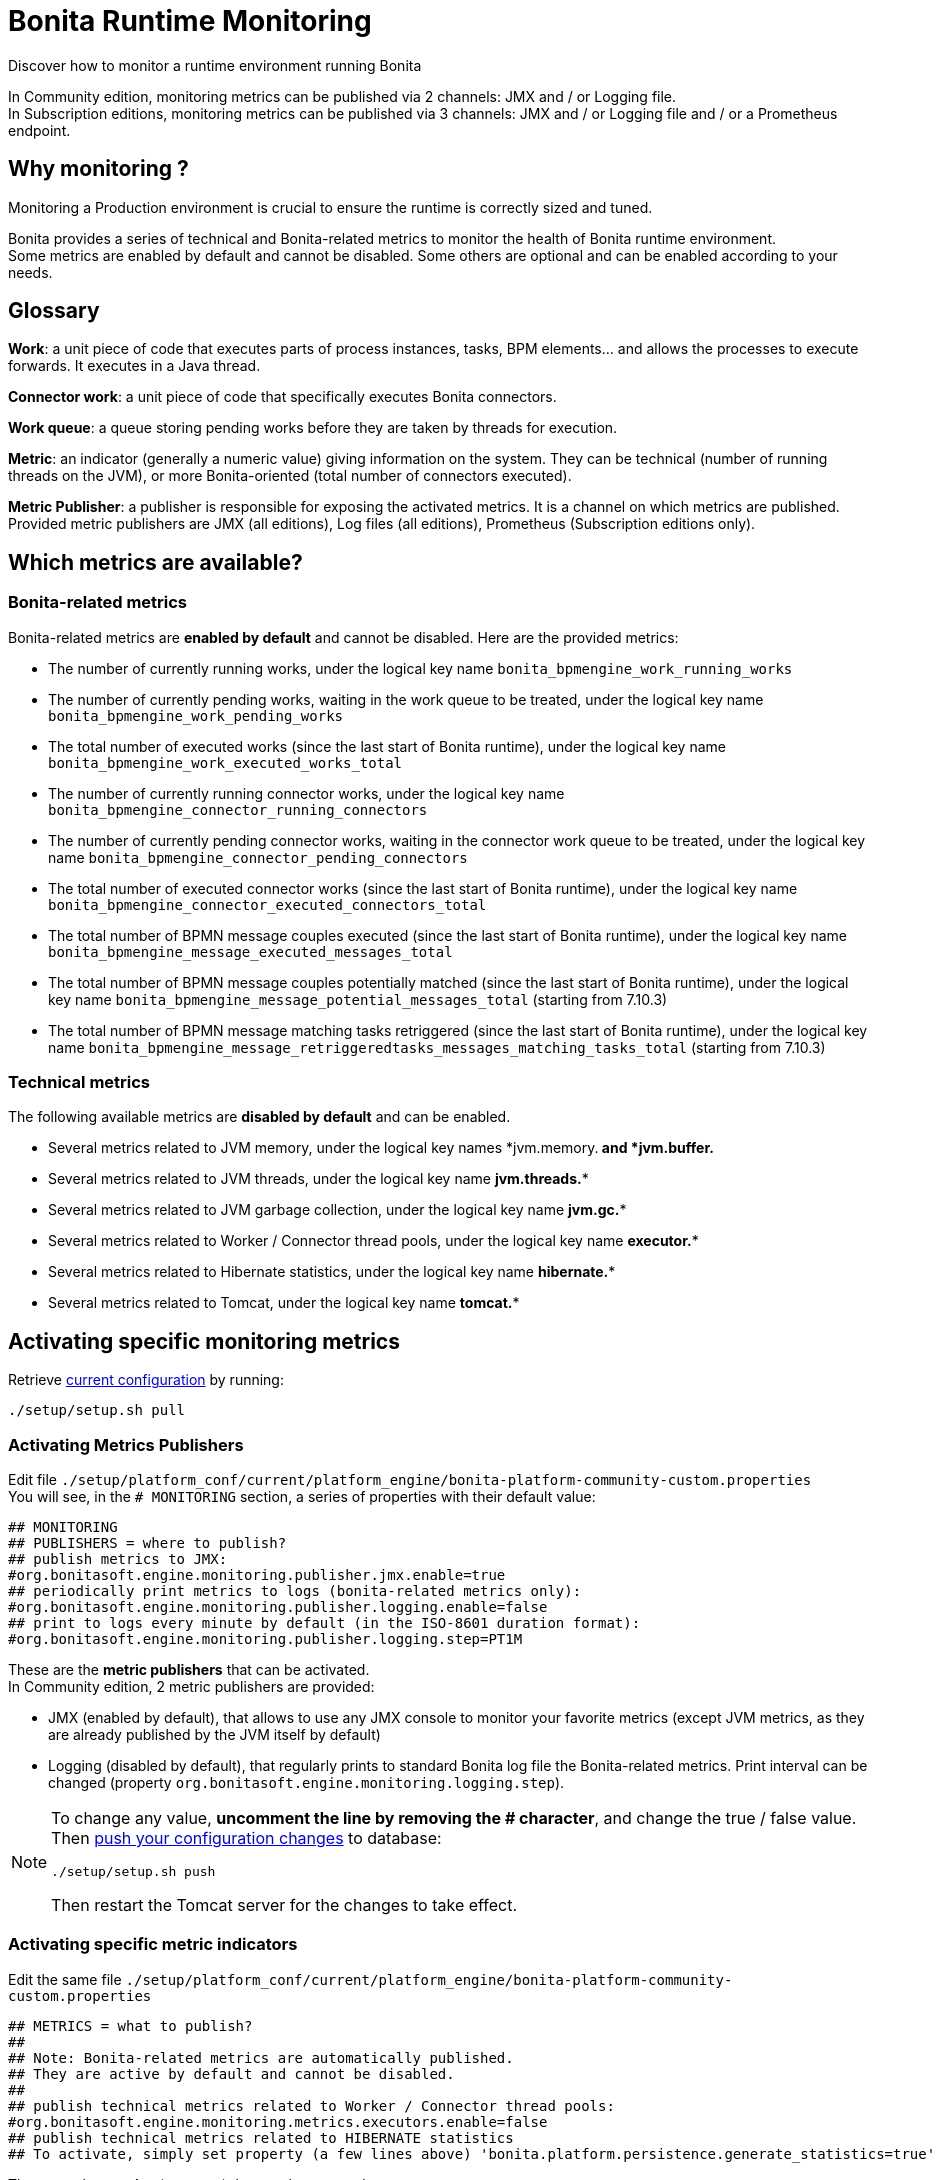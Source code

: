 = Bonita Runtime Monitoring
:description: Discover how to monitor a runtime environment running Bonita

Discover how to monitor a runtime environment running Bonita

In Community edition, monitoring metrics can be published via 2 channels: JMX and / or Logging file. +
In Subscription editions, monitoring metrics can be published via 3 channels: JMX and / or Logging file and / or
a Prometheus endpoint.

== Why monitoring ?

Monitoring a Production environment is crucial to ensure the runtime is correctly sized and tuned.

Bonita provides a series of technical and Bonita-related metrics to monitor the health of Bonita runtime environment. +
Some metrics are enabled by default and cannot be disabled. Some others are optional and can be enabled according to
your needs.

== Glossary

*Work*: a unit piece of code that executes parts of process instances, tasks, BPM elements... and allows the processes to execute forwards.
It executes in a Java thread.

*Connector work*: a unit piece of code that specifically executes Bonita connectors.

*Work queue*: a queue storing pending works before they are taken by threads for execution.

*Metric*: an indicator (generally a numeric value) giving information on the system. They can be technical (number
of running threads on the JVM), or more Bonita-oriented (total number of connectors executed).

*Metric Publisher*: a publisher is responsible for exposing the activated metrics. It is a channel on which metrics are published.
Provided metric publishers are JMX (all editions), Log files (all editions), Prometheus (Subscription editions only).

== Which metrics are available?

=== Bonita-related metrics

Bonita-related metrics are *enabled by default* and cannot be disabled. Here are the provided metrics:

* The number of currently running works, under the logical key name `bonita_bpmengine_work_running_works`
* The number of currently pending works, waiting in the work queue to be treated, under the logical key name `bonita_bpmengine_work_pending_works`
* The total number of executed works (since the last start of Bonita runtime), under the logical key name `bonita_bpmengine_work_executed_works_total`
* The number of currently running connector works, under the logical key name `bonita_bpmengine_connector_running_connectors`
* The number of currently pending connector works, waiting in the connector work queue to be treated,
under the logical key name `bonita_bpmengine_connector_pending_connectors`
* The total number of executed connector works (since the last start of Bonita runtime), under the logical key name `bonita_bpmengine_connector_executed_connectors_total`
* The total number of BPMN message couples executed (since the last start of Bonita runtime), under the logical key name `bonita_bpmengine_message_executed_messages_total`
* The total number of BPMN message couples potentially matched (since the last start of Bonita runtime), under the logical key name `bonita_bpmengine_message_potential_messages_total` (starting from 7.10.3)
* The total number of BPMN message matching tasks retriggered (since the last start of Bonita runtime), under the logical key name `bonita_bpmengine_message_retriggeredtasks_messages_matching_tasks_total` (starting from 7.10.3)

=== Technical metrics

The following available metrics are *disabled by default* and can be enabled.

* Several metrics related to JVM memory, under the logical key names *jvm.memory.** and *jvm.buffer.**
* Several metrics related to JVM threads, under the logical key name *jvm.threads.**
* Several metrics related to JVM garbage collection, under the logical key name *jvm.gc.**
* Several metrics related to Worker / Connector thread pools, under the logical key name *executor.**
* Several metrics related to Hibernate statistics, under the logical key name *hibernate.**
* Several metrics related to Tomcat, under the logical key name *tomcat.**

== Activating specific monitoring metrics

Retrieve xref:BonitaBPM_platform_setup.adoc#update_platform_conf[current configuration] by running:

[source,bash]
----
./setup/setup.sh pull
----

=== Activating Metrics Publishers

Edit file `./setup/platform_conf/current/platform_engine/bonita-platform-community-custom.properties` +
You will see, in the `# MONITORING` section, a series of properties with their default value:

 ## MONITORING
 ## PUBLISHERS = where to publish?
 ## publish metrics to JMX:
 #org.bonitasoft.engine.monitoring.publisher.jmx.enable=true
 ## periodically print metrics to logs (bonita-related metrics only):
 #org.bonitasoft.engine.monitoring.publisher.logging.enable=false
 ## print to logs every minute by default (in the ISO-8601 duration format):
 #org.bonitasoft.engine.monitoring.publisher.logging.step=PT1M

These are the *metric publishers* that can be activated. +
In Community edition, 2 metric publishers are provided:

* JMX (enabled by default), that allows to use any JMX console to monitor your favorite metrics (except JVM metrics,
as they are already published by the JVM itself by default)
* Logging (disabled by default), that regularly prints to standard Bonita log file the Bonita-related metrics. Print interval can
be changed (property `org.bonitasoft.engine.monitoring.logging.step`).

[NOTE]
====

To change any value, *uncomment the line by removing the # character*, and change the true / false value. +
Then xref:BonitaBPM_platform_setup.adoc#update_platform_conf[push your configuration changes] to database:

[source,bash]
----
./setup/setup.sh push
----

Then restart the Tomcat server for the changes to take effect.
====

=== Activating specific metric indicators

Edit the same file `./setup/platform_conf/current/platform_engine/bonita-platform-community-custom.properties`

 ## METRICS = what to publish?
 ##
 ## Note: Bonita-related metrics are automatically published.
 ## They are active by default and cannot be disabled.
 ##
 ## publish technical metrics related to Worker / Connector thread pools:
 #org.bonitasoft.engine.monitoring.metrics.executors.enable=false
 ## publish technical metrics related to HIBERNATE statistics
 ## To activate, simply set property (a few lines above) 'bonita.platform.persistence.generate_statistics=true'

These are the *metrics* (counters) that can be exposed. +
All configurable metrics are disabled by default and can be enabled separately. +
They provide information about:

* Worker / Connector thread pools
* Hibernate statistics

Each of these metrics provides many different counters to finely understand what is going on.

[NOTE]
====

To change any value, *uncomment the line by removing the # character*, and change the true / false value. +
Then xref:BonitaBPM_platform_setup.adoc#update_platform_conf[push your configuration changes] to database:

[source,bash]
----
./setup/setup.sh push
----

Then restart the Tomcat server for the changes to take effect.

====

== Subscription-only monitoring

=== Additional metrics

Thanks to additional publisher, additional metrics can be published

These metrics provide information about:

* the running JVM memory
* JVM threads
* Garbage collection usage
* Tomcat counters on sessions, threads, requests, connections...

They can be activated by editing file `./setup/platform_conf/current/platform_engine/bonita-platform-sp-custom.properties`

 ## METRICS = what to publish?
 ##
 ## publish metrics related to JVM memory:
 #org.bonitasoft.engine.monitoring.metrics.jvm.memory.enable=false
 ## publish metrics related to JVM Threads:
 #org.bonitasoft.engine.monitoring.metrics.jvm.threads.enable=false
 ## publish metrics related to JVM garbage collection:
 #org.bonitasoft.engine.monitoring.metrics.jvm.gc.enable=false
 ## publish technical metrics related to Tomcat (if in a Tomcat context):
 #org.bonitasoft.engine.monitoring.metrics.tomcat.enable=false

=== Prometheus publisher

[NOTE]
====

For Enterprise, Performance, Efficiency, and Teamwork editions only.
====

Prometheus

In addition to these metric publishers, Bonita Subscription editions can also publish to a REST endpoint in the
https://prometheus.io/docs/instrumenting/exposition_formats/#text-format-example[Prometheus format], that can
easily be consumed by Prometheus and then displayed by graphical tools like Grafana, etc.

To activate Prometheus endpoint in Bonita, simply edit file `./setup/platform_conf/current/platform_engine/bonita-platform-sp-custom.properties`
and change:

 # publish metrics to Prometheus
 # com.bonitasoft.engine.plugin.monitoring.publisher.prometheus.enable=false

to

 # publish metrics to Prometheus
 com.bonitasoft.engine.plugin.monitoring.publisher.prometheus.enable=true

Then xref:BonitaBPM_platform_setup.adoc#update_platform_conf[push your configuration changes] to database:

[source,bash]
----
./setup/setup.sh push
----

Then restart the Tomcat server for the changes to take effect.

This exposes all activated metrics (see activating-specific-metric-indicators, above) at endpoint:

 http://<SERVER_URL>/bonita/metrics

Use this URL to configure your installed Prometheus configuration in order to record and display the metrics.

Sample extract of exposed Prometheus data:

 # HELP jvm_buffer_memory_used_bytes An estimate of the memory that the Java virtual machine is using for this buffer pool
 # TYPE jvm_buffer_memory_used_bytes gauge
 jvm_buffer_memory_used_bytes{id="direct",} 565248.0
 jvm_buffer_memory_used_bytes{id="mapped",} 0.0
 # HELP bonita_bpmengine_connector_pending
 # TYPE bonita_bpmengine_connector_pending gauge
 bonita_bpmengine_connector_pending{tenant="1",} 0.0
 # HELP bonita_bpmengine_connector_executed_total
 # TYPE bonita_bpmengine_connector_executed_total counter
 bonita_bpmengine_connector_executed_total{tenant="1",} 0.0
 # HELP bonita_bpmengine_work_running
 # TYPE bonita_bpmengine_work_running gauge
 bonita_bpmengine_work_running{tenant="1",} 0.0
 # HELP jvm_gc_max_data_size_bytes Max size of old generation memory pool
 # TYPE jvm_gc_max_data_size_bytes gauge
 jvm_gc_max_data_size_bytes 7.16177408E8
 # HELP bonita_bpmengine_work_pending
 # TYPE bonita_bpmengine_work_pending gauge
 bonita_bpmengine_work_pending{tenant="1",} 0.0
 # HELP tomcat_servlet_request_max_seconds
 # TYPE tomcat_servlet_request_max_seconds gauge
 tomcat_servlet_request_max_seconds{name="default",} 0.0
 tomcat_servlet_request_max_seconds{name="dispatcherServlet",} 0.104
 # HELP tomcat_threads_config_max_threads
 # TYPE tomcat_threads_config_max_threads gauge
 tomcat_threads_config_max_threads{name="http-nio-8080",} 200.0
 # HELP tomcat_sessions_expired_sessions_total
 # TYPE tomcat_sessions_expired_sessions_total counter
 tomcat_sessions_expired_sessions_total 0.0
 # HELP tomcat_sessions_active_max_sessions
 # TYPE tomcat_sessions_active_max_sessions gauge
 tomcat_sessions_active_max_sessions 0.0
 ...
